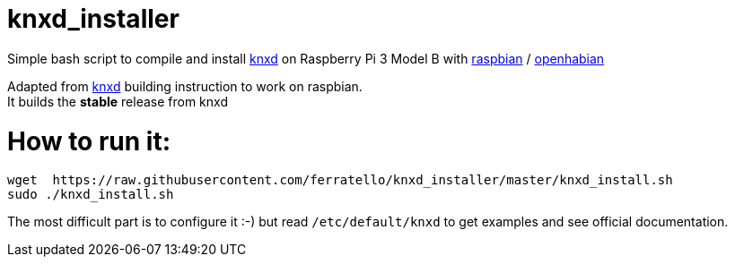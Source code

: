 # knxd_installer

Simple bash script to compile and install https://github.com/knxd/knxd[knxd] on Raspberry Pi 3 Model B with https://www.raspberrypi.org/downloads/raspbian/[raspbian] / http://docs.openhab.org/installation/openhabian.html[openhabian]

Adapted from https://github.com/knxd/knxd[knxd] building instruction to work on raspbian. +
It builds the *stable* release from knxd

# How to run it:
....
wget  https://raw.githubusercontent.com/ferratello/knxd_installer/master/knxd_install.sh
sudo ./knxd_install.sh
....


The most difficult part is to configure it :-) but read `/etc/default/knxd` to get examples and see official documentation.
